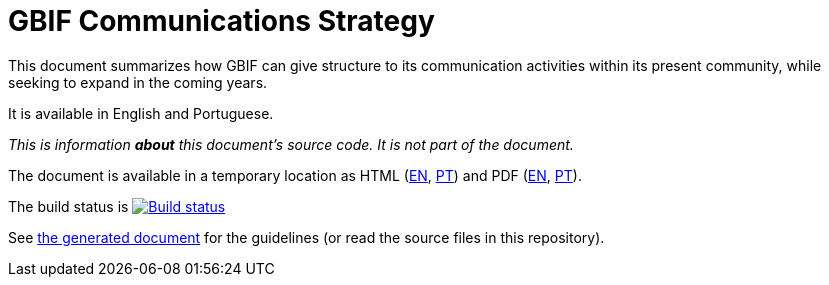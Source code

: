 = GBIF Communications Strategy

This document summarizes how GBIF can give structure to its communication activities within its present community, while seeking to expand in the coming years.

It is available in English and Portuguese.

_This is information *about* this document's source code.  It is not part of the document._

The document is available in a temporary location as HTML (https://labs.gbif.org/documents/gbif-communications-strategy/index.en.html[EN], https://labs.gbif.org/documents/gbif-communications-strategy/index.pt.html[PT]) and PDF (https://labs.gbif.org/documents/gbif-communications-strategy/index.en.pdf[EN], https://labs.gbif.org/documents/gbif-communications-strategy/index.en.pdf[PT]).

The build status is https://builds.gbif.org/job/doc-gbif-communications-strategy/[image:https://builds.gbif.org/job/doc-gbif-communications-strategy/badge/icon[Build status]]

See https://labs.gbif.org/documents/gbif-communications-strategy/[the generated document] for the guidelines (or read the source files in this repository).
